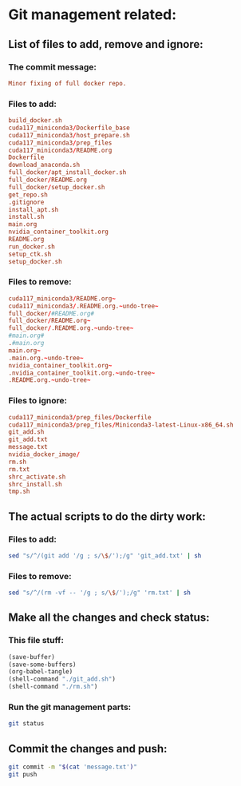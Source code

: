 * Git management related:

** List of files to add, remove and ignore:

*** The commit message:
#+begin_src conf :tangle message.txt
  Minor fixing of full docker repo.
#+end_src

*** Files to add:
#+begin_src conf :tangle git_add.txt
  build_docker.sh
  cuda117_miniconda3/Dockerfile_base
  cuda117_miniconda3/host_prepare.sh
  cuda117_miniconda3/prep_files
  cuda117_miniconda3/README.org
  Dockerfile
  download_anaconda.sh
  full_docker/apt_install_docker.sh
  full_docker/README.org
  full_docker/setup_docker.sh
  get_repo.sh
  .gitignore
  install_apt.sh
  install.sh
  main.org
  nvidia_container_toolkit.org
  README.org
  run_docker.sh
  setup_ctk.sh
  setup_docker.sh
#+end_src

*** Files to remove:
#+begin_src conf :tangle rm.txt
  cuda117_miniconda3/README.org~
  cuda117_miniconda3/.README.org.~undo-tree~
  full_docker/#README.org#
  full_docker/README.org~
  full_docker/.README.org.~undo-tree~
  #main.org#
  .#main.org
  main.org~
  .main.org.~undo-tree~
  nvidia_container_toolkit.org~
  .nvidia_container_toolkit.org.~undo-tree~
  .README.org.~undo-tree~
#+end_src

*** Files to ignore:
#+begin_src conf :tangle .gitignore
  cuda117_miniconda3/prep_files/Dockerfile
  cuda117_miniconda3/prep_files/Miniconda3-latest-Linux-x86_64.sh
  git_add.sh
  git_add.txt
  message.txt
  nvidia_docker_image/
  rm.sh
  rm.txt
  shrc_activate.sh
  shrc_install.sh
  tmp.sh
#+end_src

** The actual scripts to do the dirty work:

*** Files to add:
#+begin_src sh :shebang #!/bin/sh :tangle git_add.sh :results output
  sed "s/^/(git add '/g ; s/\$/');/g" 'git_add.txt' | sh
#+end_src

*** Files to remove:
#+begin_src sh :shebang #!/bin/sh :tangle rm.sh :results output
  sed "s/^/(rm -vf -- '/g ; s/\$/');/g" 'rm.txt' | sh
#+end_src

** Make all the changes and check status:

*** This file stuff:
#+begin_src emacs-lisp :results output
  (save-buffer) 
  (save-some-buffers) 
  (org-babel-tangle)
  (shell-command "./git_add.sh")
  (shell-command "./rm.sh")
#+end_src

#+RESULTS:

*** Run the git management parts:
#+begin_src sh :shebang #!/bin/sh :results output
  git status
#+end_src

#+RESULTS:
#+begin_example
On branch main
Your branch is up to date with 'origin/main'.

Changes to be committed:
  (use "git restore --staged <file>..." to unstage)
	modified:   full_docker/README.org
	modified:   full_docker/apt_install_docker.sh
	deleted:    full_docker/docker_build.sh
	deleted:    full_docker/git_clone.sh
	new file:   full_docker/setup_docker.sh
	modified:   main.org

#+end_example

** Commit the changes and push:
#+begin_src sh :shebang #!/bin/sh :results output
  git commit -m "$(cat 'message.txt')"
  git push 
#+end_src

#+RESULTS:
: [main f001ec8] Minor fixing of full docker repo.
:  6 files changed, 93 insertions(+), 51 deletions(-)
:  delete mode 100755 full_docker/docker_build.sh
:  delete mode 100755 full_docker/git_clone.sh
:  create mode 100755 full_docker/setup_docker.sh
